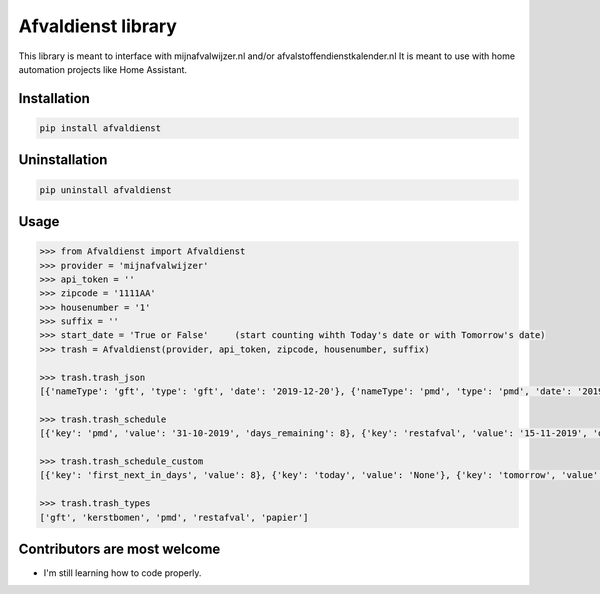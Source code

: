 Afvaldienst library
===================

This library is meant to interface with mijnafvalwijzer.nl and/or afvalstoffendienstkalender.nl
It is meant to use with home automation projects like Home Assistant.


Installation
------------

.. code:: bash

    pip install afvaldienst


Uninstallation
--------------

.. code:: bash

    pip uninstall afvaldienst


Usage
-----

.. code:: python

    >>> from Afvaldienst import Afvaldienst
    >>> provider = 'mijnafvalwijzer'
    >>> api_token = ''
    >>> zipcode = '1111AA'
    >>> housenumber = '1'
    >>> suffix = ''
    >>> start_date = 'True or False'     (start counting wihth Today's date or with Tomorrow's date)
    >>> trash = Afvaldienst(provider, api_token, zipcode, housenumber, suffix)

    >>> trash.trash_json
    [{'nameType': 'gft', 'type': 'gft', 'date': '2019-12-20'}, {'nameType': 'pmd', 'type': 'pmd', 'date': '2019-12-28'}]

    >>> trash.trash_schedule
    [{'key': 'pmd', 'value': '31-10-2019', 'days_remaining': 8}, {'key': 'restafval', 'value': '15-11-2019', 'days_remaining': 23}, {'key': 'papier', 'value': '20-11-2019', 'days_remaining': 28}]

    >>> trash.trash_schedule_custom
    [{'key': 'first_next_in_days', 'value': 8}, {'key': 'today', 'value': 'None'}, {'key': 'tomorrow', 'value': 'None'},

    >>> trash.trash_types
    ['gft', 'kerstbomen', 'pmd', 'restafval', 'papier']


Contributors are most welcome
-----------------------------
* I'm still learning how to code properly.
